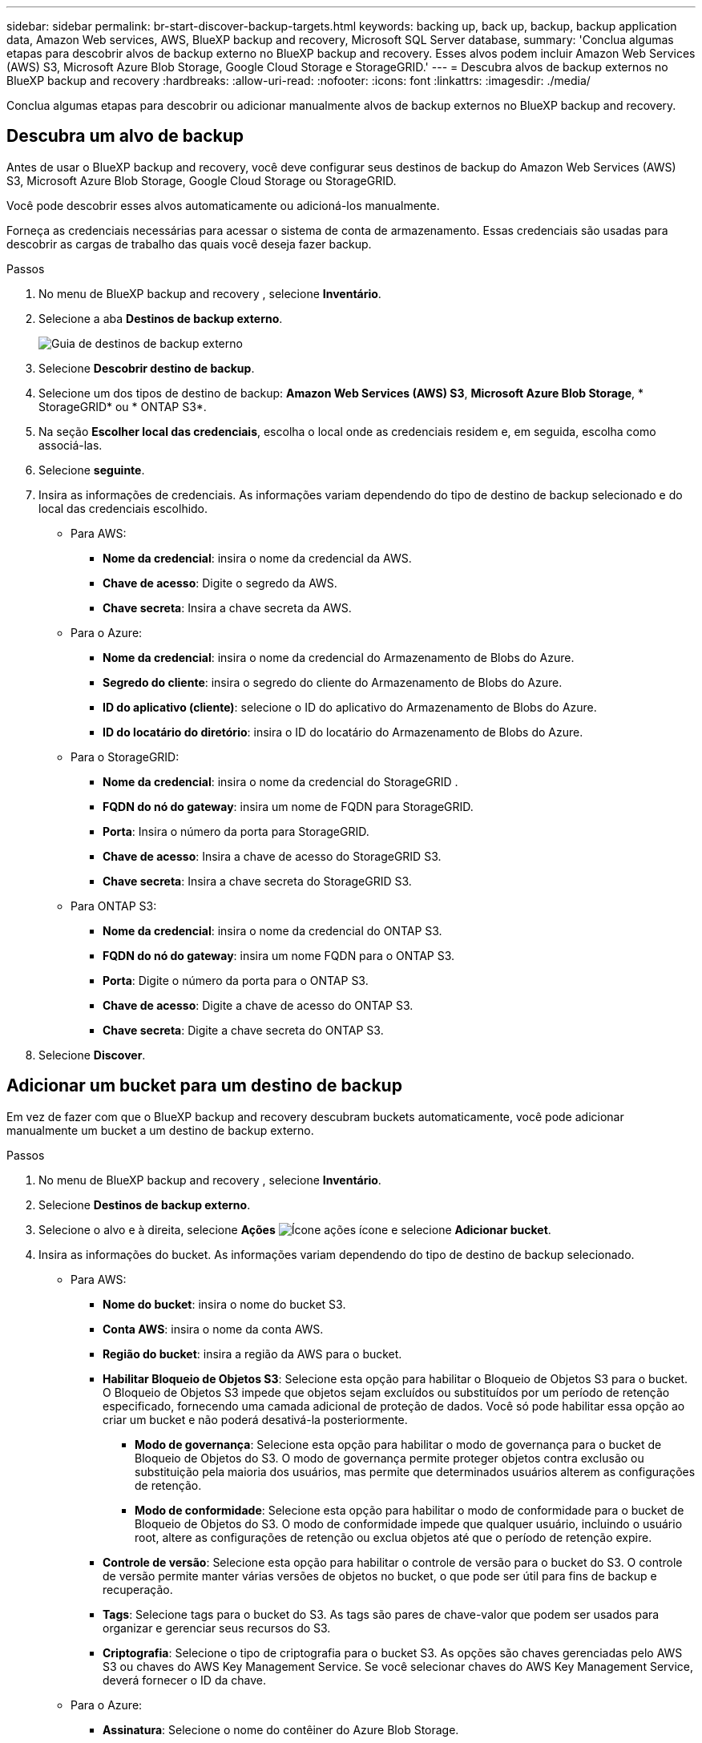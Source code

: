 ---
sidebar: sidebar 
permalink: br-start-discover-backup-targets.html 
keywords: backing up, back up, backup, backup application data, Amazon Web services, AWS, BlueXP backup and recovery, Microsoft SQL Server database, 
summary: 'Conclua algumas etapas para descobrir alvos de backup externo no BlueXP backup and recovery. Esses alvos podem incluir Amazon Web Services (AWS) S3, Microsoft Azure Blob Storage, Google Cloud Storage e StorageGRID.' 
---
= Descubra alvos de backup externos no BlueXP backup and recovery
:hardbreaks:
:allow-uri-read: 
:nofooter: 
:icons: font
:linkattrs: 
:imagesdir: ./media/


[role="lead"]
Conclua algumas etapas para descobrir ou adicionar manualmente alvos de backup externos no BlueXP backup and recovery.



== Descubra um alvo de backup

Antes de usar o BlueXP backup and recovery, você deve configurar seus destinos de backup do Amazon Web Services (AWS) S3, Microsoft Azure Blob Storage, Google Cloud Storage ou StorageGRID.

Você pode descobrir esses alvos automaticamente ou adicioná-los manualmente.

Forneça as credenciais necessárias para acessar o sistema de conta de armazenamento. Essas credenciais são usadas para descobrir as cargas de trabalho das quais você deseja fazer backup.

.Passos
. No menu de BlueXP backup and recovery , selecione *Inventário*.
. Selecione a aba *Destinos de backup externo*.
+
image:screen-br-inventory-offsite-backup-targets.png["Guia de destinos de backup externo"]

. Selecione *Descobrir destino de backup*.
. Selecione um dos tipos de destino de backup: *Amazon Web Services (AWS) S3*, *Microsoft Azure Blob Storage*, * StorageGRID* ou * ONTAP S3*.
. Na seção *Escolher local das credenciais*, escolha o local onde as credenciais residem e, em seguida, escolha como associá-las.
. Selecione *seguinte*.
. Insira as informações de credenciais. As informações variam dependendo do tipo de destino de backup selecionado e do local das credenciais escolhido.
+
** Para AWS:
+
*** *Nome da credencial*: insira o nome da credencial da AWS.
*** *Chave de acesso*: Digite o segredo da AWS.
*** *Chave secreta*: Insira a chave secreta da AWS.


** Para o Azure:
+
*** *Nome da credencial*: insira o nome da credencial do Armazenamento de Blobs do Azure.
*** *Segredo do cliente*: insira o segredo do cliente do Armazenamento de Blobs do Azure.
*** *ID do aplicativo (cliente)*: selecione o ID do aplicativo do Armazenamento de Blobs do Azure.
*** *ID do locatário do diretório*: insira o ID do locatário do Armazenamento de Blobs do Azure.


** Para o StorageGRID:
+
*** *Nome da credencial*: insira o nome da credencial do StorageGRID .
*** *FQDN do nó do gateway*: insira um nome de FQDN para StorageGRID.
*** *Porta*: Insira o número da porta para StorageGRID.
*** *Chave de acesso*: Insira a chave de acesso do StorageGRID S3.
*** *Chave secreta*: Insira a chave secreta do StorageGRID S3.


** Para ONTAP S3:
+
*** *Nome da credencial*: insira o nome da credencial do ONTAP S3.
*** *FQDN do nó do gateway*: insira um nome FQDN para o ONTAP S3.
*** *Porta*: Digite o número da porta para o ONTAP S3.
*** *Chave de acesso*: Digite a chave de acesso do ONTAP S3.
*** *Chave secreta*: Digite a chave secreta do ONTAP S3.




. Selecione *Discover*.




== Adicionar um bucket para um destino de backup

Em vez de fazer com que o BlueXP backup and recovery descubram buckets automaticamente, você pode adicionar manualmente um bucket a um destino de backup externo.

.Passos
. No menu de BlueXP backup and recovery , selecione *Inventário*.
. Selecione *Destinos de backup externo*.
. Selecione o alvo e à direita, selecione *Ações* image:icon-action.png["Ícone ações"] ícone e selecione *Adicionar bucket*.
. Insira as informações do bucket. As informações variam dependendo do tipo de destino de backup selecionado.
+
** Para AWS:
+
*** *Nome do bucket*: insira o nome do bucket S3.
*** *Conta AWS*: insira o nome da conta AWS.
*** *Região do bucket*: insira a região da AWS para o bucket.
*** *Habilitar Bloqueio de Objetos S3*: Selecione esta opção para habilitar o Bloqueio de Objetos S3 para o bucket. O Bloqueio de Objetos S3 impede que objetos sejam excluídos ou substituídos por um período de retenção especificado, fornecendo uma camada adicional de proteção de dados. Você só pode habilitar essa opção ao criar um bucket e não poderá desativá-la posteriormente.
+
**** *Modo de governança*: Selecione esta opção para habilitar o modo de governança para o bucket de Bloqueio de Objetos do S3. O modo de governança permite proteger objetos contra exclusão ou substituição pela maioria dos usuários, mas permite que determinados usuários alterem as configurações de retenção.
**** *Modo de conformidade*: Selecione esta opção para habilitar o modo de conformidade para o bucket de Bloqueio de Objetos do S3. O modo de conformidade impede que qualquer usuário, incluindo o usuário root, altere as configurações de retenção ou exclua objetos até que o período de retenção expire.


*** *Controle de versão*: Selecione esta opção para habilitar o controle de versão para o bucket do S3. O controle de versão permite manter várias versões de objetos no bucket, o que pode ser útil para fins de backup e recuperação.
*** *Tags*: Selecione tags para o bucket do S3. As tags são pares de chave-valor que podem ser usados para organizar e gerenciar seus recursos do S3.
*** *Criptografia*: Selecione o tipo de criptografia para o bucket S3. As opções são chaves gerenciadas pelo AWS S3 ou chaves do AWS Key Management Service. Se você selecionar chaves do AWS Key Management Service, deverá fornecer o ID da chave.


** Para o Azure:
+
*** *Assinatura*: Selecione o nome do contêiner do Azure Blob Storage.
*** *Grupo de recursos*: selecione o nome do grupo de recursos do Azure.
*** *Detalhes da instância*:
+
**** *Nome da conta de armazenamento*: insira o nome do contêiner do Armazenamento de Blobs do Azure.
**** *Região do Azure*: insira a região do Azure para o contêiner.
**** *Tipo de desempenho*: selecione o tipo de desempenho padrão ou premium para o contêiner do Azure Blob Storage, indicando o nível de desempenho necessário.
**** *Criptografia*: Selecione o tipo de criptografia para o contêiner do Armazenamento de Blobs do Azure. As opções são chaves gerenciadas pela Microsoft ou chaves gerenciadas pelo cliente. Se você selecionar chaves gerenciadas pelo cliente, deverá fornecer o nome do cofre de chaves e o nome da chave.




** Para o StorageGRID:
+
*** *Nome do destino do backup*: Selecione o nome do bucket do StorageGRID .
*** *Nome do bucket*: insira o nome do bucket do StorageGRID .
*** *Região*: insira a região StorageGRID para o bucket.
*** *Habilitar versionamento*: Selecione esta opção para habilitar o versionamento para o bucket do StorageGRID . O versionamento permite manter várias versões de objetos no bucket, o que pode ser útil para fins de backup e recuperação.
*** *Bloqueio de objetos*: Selecione esta opção para habilitar o bloqueio de objetos para o bucket StorageGRID . O bloqueio de objetos impede que objetos sejam excluídos ou substituídos por um período de retenção especificado, fornecendo uma camada adicional de proteção de dados. Você só pode habilitar essa opção ao criar um bucket e não poderá desativá-la posteriormente.
*** *Capacidade*: Insira a capacidade do bucket StorageGRID . Esta é a quantidade máxima de dados que pode ser armazenada no bucket.


** Para ONTAP S3:
+
*** *Nome do destino do backup*: Selecione o nome do bucket ONTAP S3.
*** *Nome de destino do bucket*: insira o nome do bucket ONTAP S3.
*** *Capacidade*: Insira a capacidade do bucket ONTAP S3. Esta é a quantidade máxima de dados que pode ser armazenada no bucket.
*** *Habilitar versionamento*: Selecione esta opção para habilitar o versionamento para o bucket ONTAP S3. O versionamento permite manter várias versões de objetos no bucket, o que pode ser útil para fins de backup e recuperação.
*** *Bloqueio de objetos*: Selecione esta opção para habilitar o bloqueio de objetos para o bucket ONTAP S3. O bloqueio de objetos impede que objetos sejam excluídos ou substituídos por um período de retenção especificado, fornecendo uma camada adicional de proteção de dados. Você só pode habilitar essa opção ao criar um bucket e não poderá desativá-la posteriormente.




. Selecione *Adicionar*.




== Alterar credenciais para um destino de backup

Insira as credenciais necessárias para acessar o destino de backup.

.Passos
. No menu de BlueXP backup and recovery , selecione *Inventário*.
. Selecione *Destinos de backup externo*.
. Selecione o alvo e à direita, selecione *Ações* image:icon-action.png["Ícone ações"] ícone e selecione *Alterar credenciais*.
. Insira as novas credenciais para o destino de backup. As informações variam dependendo do tipo de destino de backup selecionado.
. Selecione *Concluído*.

